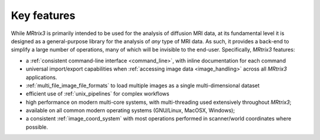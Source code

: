 Key features
============

While *MRtrix3* is primarily intended to be used for the analysis of
diffusion MRI data, at its fundamental level it is designed as a
general-purpose library for the analysis of *any* type of MRI data. As such,
it provides a back-end to simplify a large number of operations, many of
which will be invisible to the end-user. Specifically, *MRtrix3* features:

-  a :ref:`consistent command-line interface <command_line>`, with
   inline documentation for each command

-  universal import/export capabilities when 
   :ref:`accessing image data <image_handling>` across all *MRtrix3* applications.

-  :ref:`multi_file_image_file_formats` to load multiple images as a 
   single multi-dimensional dataset

-  efficient use of :ref:`unix_pipelines` for complex workflows

-  high performance on modern multi-core systems, with multi-threading
   used extensively throughout *MRtrix3*;

-  available on all common modern operating systems (GNU/Linux,
   MacOSX, Windows);

-  a consistent :ref:`image_coord_system` with most
   operations performed in scanner/world coordinates where possible.

